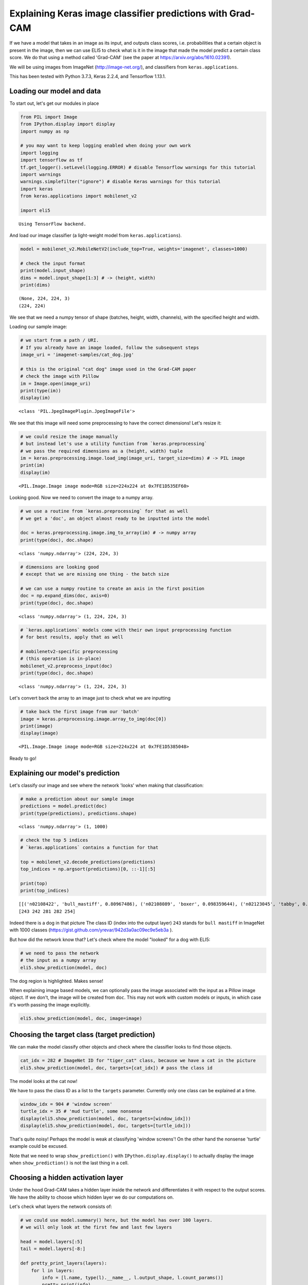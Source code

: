
Explaining Keras image classifier predictions with Grad-CAM
===========================================================

If we have a model that takes in an image as its input, and outputs
class scores, i.e. probabilities that a certain object is present in the
image, then we can use ELI5 to check what is it in the image that made
the model predict a certain class score. We do that using a method
called 'Grad-CAM' (see the paper at https://arxiv.org/abs/1610.02391).

We will be using images from ImageNet (http://image-net.org/), and
classifiers from ``keras.applications``.

This has been tested with Python 3.7.3, Keras 2.2.4, and Tensorflow
1.13.1.

Loading our model and data
--------------------------

To start out, let's get our modules in place

.. code:: ipython3

    from PIL import Image
    from IPython.display import display
    import numpy as np
    
    # you may want to keep logging enabled when doing your own work
    import logging
    import tensorflow as tf
    tf.get_logger().setLevel(logging.ERROR) # disable Tensorflow warnings for this tutorial
    import warnings
    warnings.simplefilter("ignore") # disable Keras warnings for this tutorial
    import keras
    from keras.applications import mobilenet_v2
    
    import eli5


.. parsed-literal::

    Using TensorFlow backend.


And load our image classifier (a light-weight model from
``keras.applications``).

.. code:: ipython3

    model = mobilenet_v2.MobileNetV2(include_top=True, weights='imagenet', classes=1000)
    
    # check the input format
    print(model.input_shape)
    dims = model.input_shape[1:3] # -> (height, width)
    print(dims)


.. parsed-literal::

    (None, 224, 224, 3)
    (224, 224)


We see that we need a numpy tensor of shape (batches, height, width,
channels), with the specified height and width.

Loading our sample image:

.. code:: ipython3

    # we start from a path / URI. 
    # If you already have an image loaded, follow the subsequent steps
    image_uri = 'imagenet-samples/cat_dog.jpg'
    
    # this is the original "cat dog" image used in the Grad-CAM paper
    # check the image with Pillow
    im = Image.open(image_uri)
    print(type(im))
    display(im)


.. parsed-literal::

    <class 'PIL.JpegImagePlugin.JpegImageFile'>



.. image:: ../_notebooks/keras-image-classifiers_files/keras-image-classifiers_5_1.png


We see that this image will need some preprocessing to have the correct
dimensions! Let's resize it:

.. code:: ipython3

    # we could resize the image manually
    # but instead let's use a utility function from `keras.preprocessing`
    # we pass the required dimensions as a (height, width) tuple
    im = keras.preprocessing.image.load_img(image_uri, target_size=dims) # -> PIL image
    print(im)
    display(im)


.. parsed-literal::

    <PIL.Image.Image image mode=RGB size=224x224 at 0x7FE1D535EF60>



.. image:: ../_notebooks/keras-image-classifiers_files/keras-image-classifiers_7_1.png


Looking good. Now we need to convert the image to a numpy array.

.. code:: ipython3

    # we use a routine from `keras.preprocessing` for that as well
    # we get a 'doc', an object almost ready to be inputted into the model
    
    doc = keras.preprocessing.image.img_to_array(im) # -> numpy array
    print(type(doc), doc.shape)


.. parsed-literal::

    <class 'numpy.ndarray'> (224, 224, 3)


.. code:: ipython3

    # dimensions are looking good
    # except that we are missing one thing - the batch size
    
    # we can use a numpy routine to create an axis in the first position
    doc = np.expand_dims(doc, axis=0)
    print(type(doc), doc.shape)


.. parsed-literal::

    <class 'numpy.ndarray'> (1, 224, 224, 3)


.. code:: ipython3

    # `keras.applications` models come with their own input preprocessing function
    # for best results, apply that as well
    
    # mobilenetv2-specific preprocessing
    # (this operation is in-place)
    mobilenet_v2.preprocess_input(doc)
    print(type(doc), doc.shape)


.. parsed-literal::

    <class 'numpy.ndarray'> (1, 224, 224, 3)


Let's convert back the array to an image just to check what we are
inputting

.. code:: ipython3

    # take back the first image from our 'batch'
    image = keras.preprocessing.image.array_to_img(doc[0])
    print(image)
    display(image)


.. parsed-literal::

    <PIL.Image.Image image mode=RGB size=224x224 at 0x7FE1D5385048>



.. image:: ../_notebooks/keras-image-classifiers_files/keras-image-classifiers_13_1.png


Ready to go!

Explaining our model's prediction
---------------------------------

Let's classify our image and see where the network 'looks' when making
that classification:

.. code:: ipython3

    # make a prediction about our sample image
    predictions = model.predict(doc)
    print(type(predictions), predictions.shape)


.. parsed-literal::

    <class 'numpy.ndarray'> (1, 1000)


.. code:: ipython3

    # check the top 5 indices
    # `keras.applications` contains a function for that
    
    top = mobilenet_v2.decode_predictions(predictions)
    top_indices = np.argsort(predictions)[0, ::-1][:5]
    
    print(top)
    print(top_indices)


.. parsed-literal::

    [[('n02108422', 'bull_mastiff', 0.80967486), ('n02108089', 'boxer', 0.098359644), ('n02123045', 'tabby', 0.0066504036), ('n02123159', 'tiger_cat', 0.0048087277), ('n02110958', 'pug', 0.0039409986)]]
    [243 242 281 282 254]


Indeed there is a dog in that picture The class ID (index into the
output layer) ``243`` stands for ``bull mastiff`` in ImageNet with 1000
classes (https://gist.github.com/yrevar/942d3a0ac09ec9e5eb3a ).

But how did the network know that? Let's check where the model "looked"
for a dog with ELI5:

.. code:: ipython3

    # we need to pass the network
    # the input as a numpy array
    eli5.show_prediction(model, doc)




.. image:: ../_notebooks/keras-image-classifiers_files/keras-image-classifiers_19_0.png



The dog region is highlighted. Makes sense!

When explaining image based models, we can optionally pass the image
associated with the input as a Pillow image object. If we don't, the
image will be created from ``doc``. This may not work with custom models
or inputs, in which case it's worth passing the image explicitly.

.. code:: ipython3

    eli5.show_prediction(model, doc, image=image)




.. image:: ../_notebooks/keras-image-classifiers_files/keras-image-classifiers_22_0.png



Choosing the target class (target prediction)
---------------------------------------------

We can make the model classify other objects and check where the
classifier looks to find those objects.

.. code:: ipython3

    cat_idx = 282 # ImageNet ID for "tiger_cat" class, because we have a cat in the picture
    eli5.show_prediction(model, doc, targets=[cat_idx]) # pass the class id




.. image:: ../_notebooks/keras-image-classifiers_files/keras-image-classifiers_24_0.png



The model looks at the cat now!

We have to pass the class ID as a list to the ``targets`` parameter.
Currently only one class can be explained at a time.

.. code:: ipython3

    window_idx = 904 # 'window screen'
    turtle_idx = 35 # 'mud turtle', some nonsense
    display(eli5.show_prediction(model, doc, targets=[window_idx]))
    display(eli5.show_prediction(model, doc, targets=[turtle_idx]))



.. image:: ../_notebooks/keras-image-classifiers_files/keras-image-classifiers_26_0.png



.. image:: ../_notebooks/keras-image-classifiers_files/keras-image-classifiers_26_1.png


That's quite noisy! Perhaps the model is weak at classifying 'window
screens'! On the other hand the nonsense 'turtle' example could be
excused.

Note that we need to wrap ``show_prediction()`` with
``IPython.display.display()`` to actually display the image when
``show_prediction()`` is not the last thing in a cell.

Choosing a hidden activation layer
----------------------------------

Under the hood Grad-CAM takes a hidden layer inside the network and
differentiates it with respect to the output scores. We have the ability
to choose which hidden layer we do our computations on.

Let's check what layers the network consists of:

.. code:: ipython3

    # we could use model.summary() here, but the model has over 100 layers. 
    # we will only look at the first few and last few layers
    
    head = model.layers[:5]
    tail = model.layers[-8:]
    
    def pretty_print_layers(layers):
        for l in layers:
            info = [l.name, type(l).__name__, l.output_shape, l.count_params()]
            pretty_print(info)
    
    def pretty_print(lst):
        s = ',\t'.join(map(str, lst))
        print(s)
    
    pretty_print(['name', 'type', 'output shape', 'param. no'])
    print('-'*100)
    pretty_print([model.input.name, type(model.input), model.input_shape, 0])
    pretty_print_layers(head)
    print()
    print('...')
    print()
    pretty_print_layers(tail)


.. parsed-literal::

    name,	type,	output shape,	param. no
    ----------------------------------------------------------------------------------------------------
    input_1:0,	<class 'tensorflow.python.framework.ops.Tensor'>,	(None, 224, 224, 3),	0
    input_1,	InputLayer,	(None, 224, 224, 3),	0
    Conv1_pad,	ZeroPadding2D,	(None, 225, 225, 3),	0
    Conv1,	Conv2D,	(None, 112, 112, 32),	864
    bn_Conv1,	BatchNormalization,	(None, 112, 112, 32),	128
    Conv1_relu,	ReLU,	(None, 112, 112, 32),	0
    
    ...
    
    block_16_depthwise_relu,	ReLU,	(None, 7, 7, 960),	0
    block_16_project,	Conv2D,	(None, 7, 7, 320),	307200
    block_16_project_BN,	BatchNormalization,	(None, 7, 7, 320),	1280
    Conv_1,	Conv2D,	(None, 7, 7, 1280),	409600
    Conv_1_bn,	BatchNormalization,	(None, 7, 7, 1280),	5120
    out_relu,	ReLU,	(None, 7, 7, 1280),	0
    global_average_pooling2d_1,	GlobalAveragePooling2D,	(None, 1280),	0
    Logits,	Dense,	(None, 1000),	1281000


Rough print but okay. Let's pick a few convolutional layers that are
'far apart' and do Grad-CAM on them:

.. code:: ipython3

    for l in ['block_2_expand', 'block_9_expand', 'Conv_1']:
        print(l)
        display(eli5.show_prediction(model, doc, layer=l)) # we pass the layer as an argument


.. parsed-literal::

    block_2_expand



.. image:: ../_notebooks/keras-image-classifiers_files/keras-image-classifiers_31_1.png


.. parsed-literal::

    block_9_expand



.. image:: ../_notebooks/keras-image-classifiers_files/keras-image-classifiers_31_3.png


.. parsed-literal::

    Conv_1



.. image:: ../_notebooks/keras-image-classifiers_files/keras-image-classifiers_31_5.png


These results should make intuitive sense for Convolutional Neural
Networks. Initial layers detect 'low level' features, ending layers
detect 'high level' features!

The ``layer`` parameter accepts a layer instance, index, name, or None
(get layer automatically) as its arguments. This is where Grad-CAM
builds its heatmap from.

Modifying explanations with the ``counterfactual`` and ``relu`` arguments.
--------------------------------------------------------------------------

``explain_prediction()`` supports two more arguments that let you
control how the heatmap is computed. These may be more useful in binary
classification tasks, but never the less we can display the arguments
for a multi-class task here.

The first argument that you can apply is ``relu``. Set it to ``False``
in order to highlight other classes present in the image, not just the
predicted one.

.. code:: ipython3

    eli5.show_prediction(model, doc, relu=False)




.. image:: ../_notebooks/keras-image-classifiers_files/keras-image-classifiers_36_0.png



Woah! There's quite a lot of color, which makes sense given that we are
dealing with 1000 ImageNet classes.

The other argument is ``counterfactual``. Set it to ``True`` in order to
highlight what makes the prediction *go down*, i.e. highlight
counter-evidence for the predicted class, such as the presence of other
classes. This is discussed in the Grad-CAM paper
(https://arxiv.org/abs/1610.02391) as "counterfactual explanations".

.. code:: ipython3

    eli5.show_prediction(model, doc, counterfactual=True)




.. image:: ../_notebooks/keras-image-classifiers_files/keras-image-classifiers_39_0.png



The counter-evidence for "dog" is a "cat".

.. code:: ipython3

    eli5.show_prediction(model, doc, targets=[cat_idx], counterfactual=True)




.. image:: ../_notebooks/keras-image-classifiers_files/keras-image-classifiers_41_0.png



The counter-evidence for "cat" is "dog"!

Under the hood - ``explain_prediction()`` and ``format_as_image()``
-------------------------------------------------------------------

This time we will use the ``eli5.explain_prediction()`` and
``eli5.format_as_image()`` functions (that are called one after the
other by the convenience function ``eli5.show_prediction()``), so we can
better understand what is going on.

.. code:: ipython3

    expl = eli5.explain_prediction(model, doc)

Examining the structure of the ``Explanation`` object:

.. code:: ipython3

    print(expl)


.. parsed-literal::

    Explanation(estimator='mobilenetv2_1.00_224', description='\nGrad-CAM visualization for classification tasks; \noutput is explanation object that contains a heatmap.\n', error='', method='Grad-CAM', is_regression=False, targets=[TargetExplanation(target=243, feature_weights=None, proba=None, score=0.80967486, weighted_spans=None, heatmap=array([[0.        , 0.83474343, 1.96848748, 1.93253407, 2.16646386,
            0.28009534, 0.02634634],
           [0.03688345, 0.92232772, 1.94138698, 2.04755486, 2.29290712,
            0.68592048, 0.        ],
           [0.01703225, 0.48736982, 1.85685785, 1.86994048, 2.4055704 ,
            0.72741652, 0.        ],
           [0.        , 0.10318486, 1.0815137 , 0.72375675, 0.60417202,
            0.16290513, 0.        ],
           [0.03569073, 0.        , 0.        , 0.        , 0.        ,
            0.01394715, 0.0464034 ],
           [0.        , 0.        , 0.        , 0.        , 0.        ,
            0.        , 0.12770046],
           [0.        , 0.        , 0.        , 0.        , 0.        ,
            0.02705698, 0.16513413]]))], feature_importances=None, decision_tree=None, highlight_spaces=None, transition_features=None, image=<PIL.Image.Image image mode=RGB size=224x224 at 0x7FE1C59D7E48>)


We can check the score (raw value) or probability (normalized score) of
the neuron for the predicted class, and get the class ID itself:

.. code:: ipython3

    # we can access the various attributes of a target being explained
    print((expl.targets[0].target, expl.targets[0].score, expl.targets[0].proba))


.. parsed-literal::

    (243, 0.80967486, None)


We can also access the original image and the Grad-CAM heatmap:

.. code:: ipython3

    image = expl.image
    heatmap = expl.targets[0].heatmap
    
    display(image) # the .image attribute is a PIL image
    print(heatmap) # the .heatmap attribute is a numpy array



.. image:: ../_notebooks/keras-image-classifiers_files/keras-image-classifiers_51_0.png


.. parsed-literal::

    [[0.         0.83474343 1.96848748 1.93253407 2.16646386 0.28009534
      0.02634634]
     [0.03688345 0.92232772 1.94138698 2.04755486 2.29290712 0.68592048
      0.        ]
     [0.01703225 0.48736982 1.85685785 1.86994048 2.4055704  0.72741652
      0.        ]
     [0.         0.10318486 1.0815137  0.72375675 0.60417202 0.16290513
      0.        ]
     [0.03569073 0.         0.         0.         0.         0.01394715
      0.0464034 ]
     [0.         0.         0.         0.         0.         0.
      0.12770046]
     [0.         0.         0.         0.         0.         0.02705698
      0.16513413]]


Visualizing the heatmap:

.. code:: ipython3

    from eli5.formatters.image import (
        heatmap_to_image,
        expand_heatmap,
    )

.. code:: ipython3

    heatmap_im = heatmap_to_image(heatmap)
    display(heatmap_im)



.. image:: ../_notebooks/keras-image-classifiers_files/keras-image-classifiers_54_0.png


That's only 7x7! This is the spatial dimensions of the
activation/feature maps in the last layers of the network. What Grad-CAM
produces is only a rough approximation (which depends on the chosen
activation layer by the ``layer`` argument).

Let's resize the heatmap (we have to pass the heatmap and the image with
the required dimensions as Pillow images, and the filter for
resampling):

.. code:: ipython3

    heatmap_im = expand_heatmap(heatmap_im, image, resampling_filter=Image.BOX)
    display(heatmap_im)



.. image:: ../_notebooks/keras-image-classifiers_files/keras-image-classifiers_56_0.png


Now it's clear what is being highlighted. We just need to apply some
colors and overlay the heatmap over the original image, exactly what
``eli5.format_as_image()`` does!

.. code:: ipython3

    I = eli5.format_as_image(expl)
    display(I)



.. image:: ../_notebooks/keras-image-classifiers_files/keras-image-classifiers_58_0.png


Extra arguments to ``format_as_image()``
----------------------------------------

``format_as_image()`` has a couple of parameters too:

.. code:: ipython3

    import matplotlib.cm
    
    I = eli5.format_as_image(expl, alpha_limit=1.0, colormap=matplotlib.cm.cividis)
    display(I)



.. image:: ../_notebooks/keras-image-classifiers_files/keras-image-classifiers_61_0.png


The ``alpha_limit`` argument controls the maximum opacity that the
heatmap pixels should have. It is between 0.0 and 1.0. Low values are
useful for seeing the original image.

The ``colormap`` argument is a function (callable) that does the
colorisation of the heatmap. See ``matplotlib.cm`` for some options.
Pick your favourite color!

Another optional argument is ``resampling_filter``. The default is
``PIL.Image.LANCZOS`` (shown here). You have already seen
``PIL.Image.BOX``.

Removing softmax
----------------

The original Grad-CAM paper (https://arxiv.org/pdf/1610.02391.pdf)
suggests that we should use the output of the layer before softmax when
doing Grad-CAM (use raw score values, not probabilities). Currently ELI5
simply takes the model as-is. Let's try and swap the softmax (logits)
layer of our current model with a linear (no activation) layer, and
check the explanation:

.. code:: ipython3

    # first check the explanation *with* softmax
    print('with softmax')
    display(eli5.show_prediction(model, doc))
    
    
    # remove softmax
    l = model.get_layer(index=-1) # get the last (output) layer
    l.activation = keras.activations.linear # swap activation
    
    # save and load back the model as a trick to reload the graph
    model.save('tmp_model_save_rmsoftmax') # note that this creates a file of the model
    model = keras.models.load_model('tmp_model_save_rmsoftmax')
    
    print('without softmax')
    display(eli5.show_prediction(model, doc))


.. parsed-literal::

    with softmax



.. image:: ../_notebooks/keras-image-classifiers_files/keras-image-classifiers_64_1.png


.. parsed-literal::

    without softmax



.. image:: ../_notebooks/keras-image-classifiers_files/keras-image-classifiers_64_3.png


We see some slight differences. The activations are brighter. Do
consider swapping out softmax if explanations for your model seem off.

Comparing explanations of different models
------------------------------------------

According to the paper at https://arxiv.org/abs/1711.06104, if an
explanation method such as Grad-CAM is any good, then explaining
different models should yield different results. Let's verify that by
loading another model and explaining a classification of the same image:

.. code:: ipython3

    from keras.applications import nasnet
    
    model2 = nasnet.NASNetMobile(include_top=True, weights='imagenet', classes=1000)
    
    # we reload the image array to apply nasnet-specific preprocessing
    doc2 = keras.preprocessing.image.img_to_array(im)
    doc2 = np.expand_dims(doc2, axis=0)
    nasnet.preprocess_input(doc2)
    
    print(model.name)
    # note that this model is without softmax
    display(eli5.show_prediction(model, doc))
    print(model2.name)
    display(eli5.show_prediction(model2, doc2))


.. parsed-literal::

    mobilenetv2_1.00_224



.. image:: ../_notebooks/keras-image-classifiers_files/keras-image-classifiers_67_1.png


.. parsed-literal::

    NASNet



.. image:: ../_notebooks/keras-image-classifiers_files/keras-image-classifiers_67_3.png


Wow ``show_prediction()`` is so robust!

